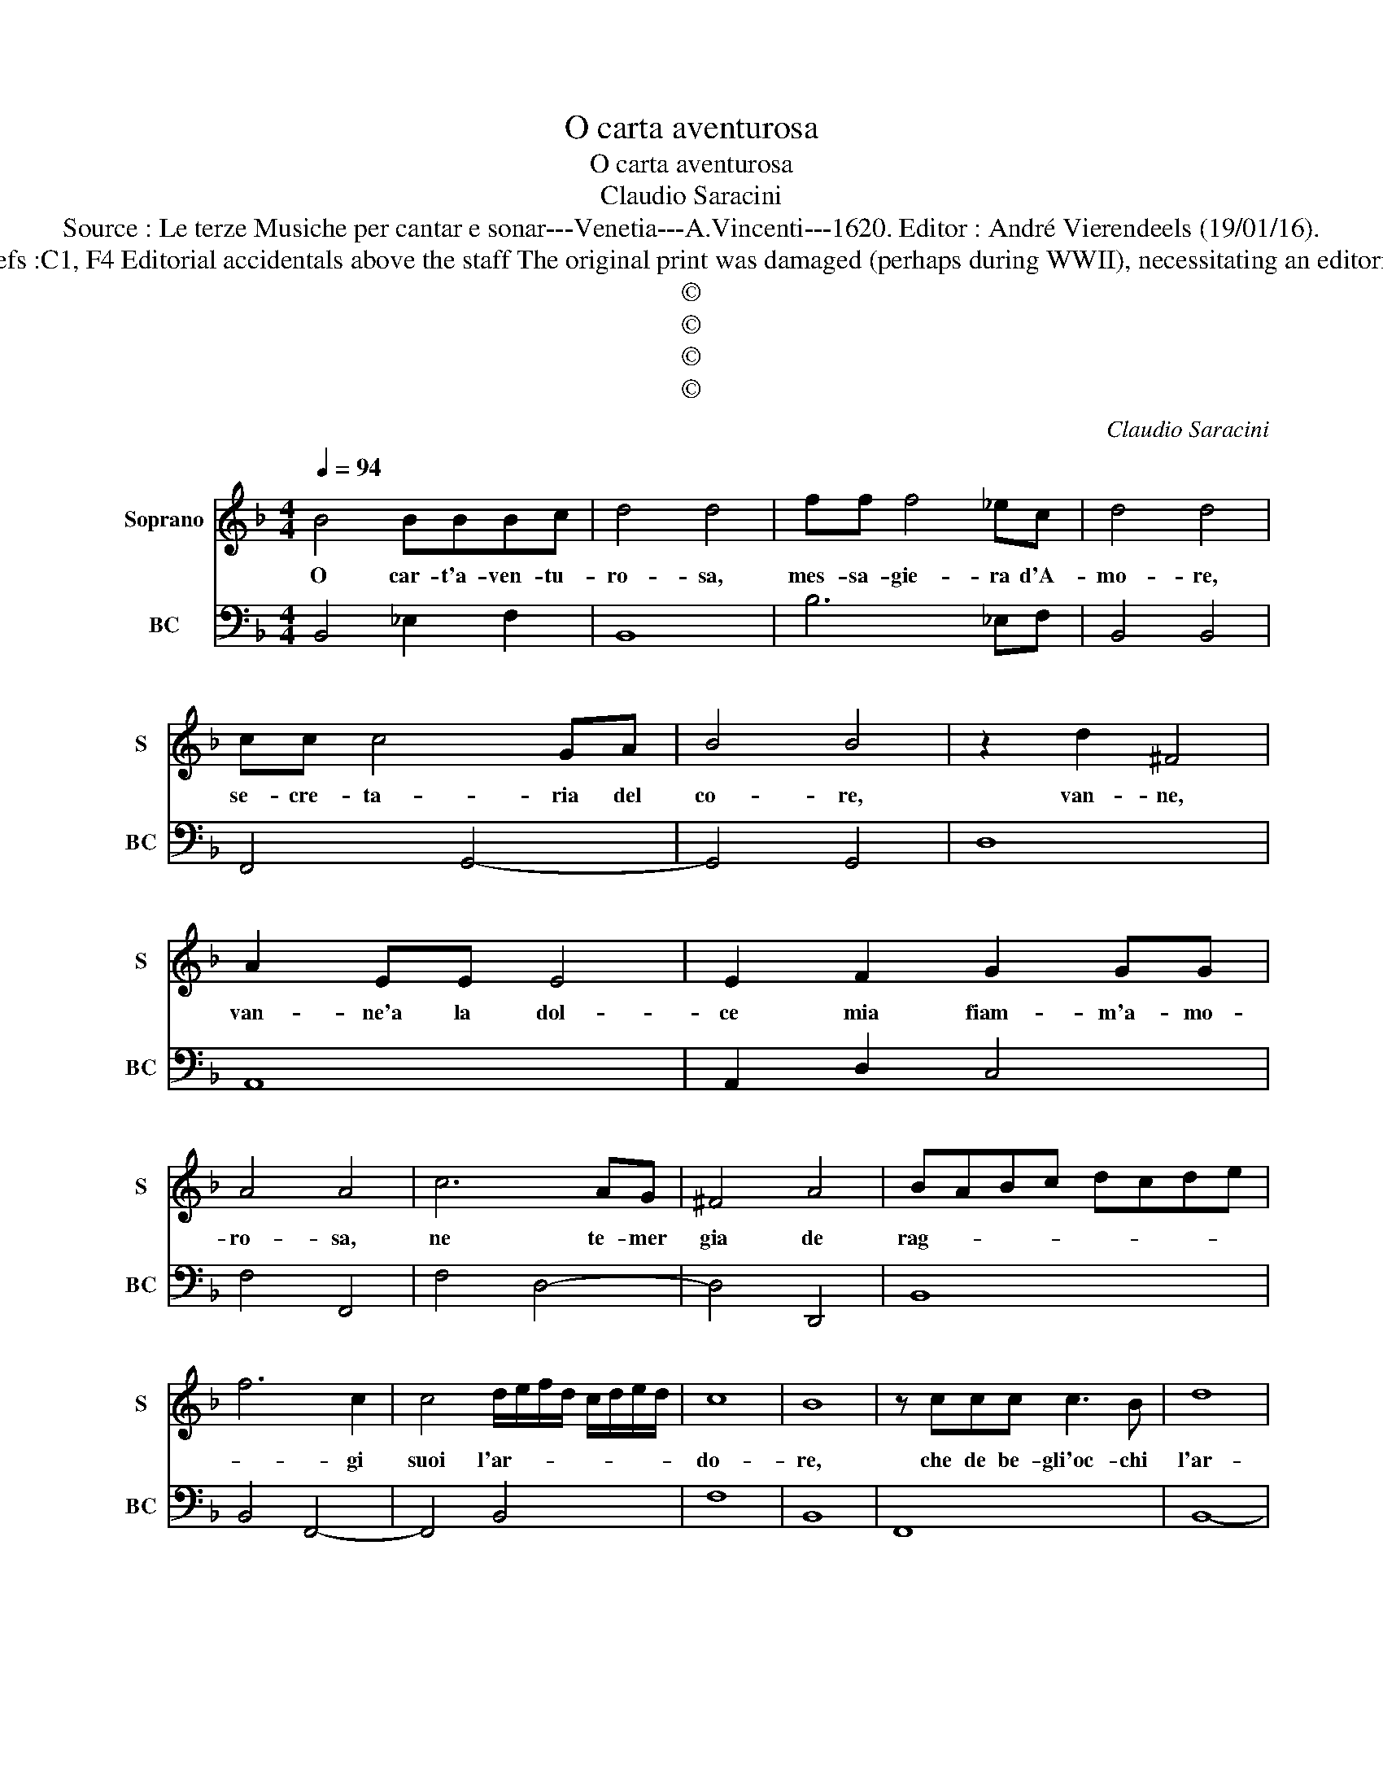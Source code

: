 X:1
T:O carta aventurosa
T:O carta aventurosa
T:Claudio Saracini
T:Source : Le terze Musiche per cantar e sonar---Venetia---A.Vincenti---1620. Editor : André Vierendeels (19/01/16).
T:Notes : Original clefs :C1, F4 Editorial accidentals above the staff The original print was damaged (perhaps during WWII), necessitating an editorial addendum m 25
T:©
T:©
T:©
T:©
C:Claudio Saracini
Z:©
%%score 1 2
L:1/8
Q:1/4=94
M:4/4
K:F
V:1 treble nm="Soprano" snm="S"
V:2 bass nm="BC" snm="BC"
V:1
 B4 BBBc | d4 d4 | ff f4 _ec | d4 d4 | cc c4 GA | B4 B4 | z2 d2 ^F4 | A2 EE E4 | E2 F2 G2 GG | %9
w: O car- t'a- ven- tu-|ro- sa,|mes- sa- gie- ra d'A-|mo- re,|se- cre- ta- ria del|co- re,|van- ne,|van- ne'a la dol-|ce mia fiam- m'a- mo-|
 A4 A4 | c6 AG | ^F4 A4 | BABc dcde | f6 c2 | c4 d/e/f/d/ c/d/e/d/ | c8 | B8 | z ccc c3 B | d8 | %19
w: ro- sa,|ne te- mer|gia de|rag- * * * * * * *|* gi|suoi l'ar- * * * * * * *|do-|re,|che de be- gli'oc- chi|l'ar-|
 d8 | d/c/d/e/ ff f4- |"^b" f2 ed c2 c2 | c/B/c/d/ _ee e4- | e2 dc B2 B2 | z cBA G4- | G4 F4 | %26
w: te,|ar- * * * * de'i co-|* ri d'A- mo- re,|ar- * * * * de'i co-|* ri d'A- mo- re,|co- ri d'A- mo-|* re,|
 c6 d2 | B4 B2 c2 | d8 | z4 z _eBc | d2 d2 z4 | z cGA B2 B2 | z d f2 z dcB | c4 B4 | z4 z _edc | %35
w: ma tu|fol- le mio|cor|do- ve ne|va- i,|do- ve ne va- i,|tu si ch'ar- fo sa-|ra- i,|do- ve ne|
 B2 B2 z4 | z dcB A2 A2 | z4 z A c2- | c4- cAGF | G4 F4 | z B d6- | d4 z BAG | A8 | G8 |] %44
w: va- i,|do- ve ne va- i,|tu si|_ _ ch'ar- fo sa-|ra- i,|tu- si|_ ch'ar- fo sa-|ra-|i.|
V:2
 B,,4 _E,2 F,2 | B,,8 | B,6 _E,F, | B,,4 B,,4 | F,,4 G,,4- | G,,4 G,,4 | D,8 | A,,8 | %8
 A,,2 D,2 C,4 | F,4 F,,4 | F,4 D,4- | D,4 D,,4 | B,,8 | B,,4 F,,4- | F,,4 B,,4 | F,8 | B,,8 | %17
 F,,8 | B,,8- | B,,8 | B,,6 C,2 |"^(b)" D,2 E,2 F,2 F,,2 | C,6 B,,A,, | G,,4 G,,4 | %24
 z F,,G,,A,, C,4- | C,4 F,,4 | F,4 D,4 | _E,6 C,2 | B,,8 | z F,C,D, _E,2 E,2 | %30
 B,,2 B,,2 z D,A,,B,, | C,2 C,2 B,,2 B,,2 | B,,4 z B,,C,D, | F,4 B,,4 | z F,_E,D, C,2 D,2 | %35
 _E,2 E,2 z E,D,C, | B,,2 C,2 D,2 D,2- | D,D,C,B,, A,,4 | z A,,G,,F,, C,4- | C,4 F,,4 | %40
 G,,4- G,,G,,F,,E,, | D,,D,C,B,, D,4- | D,8 | G,,8 |] %44

